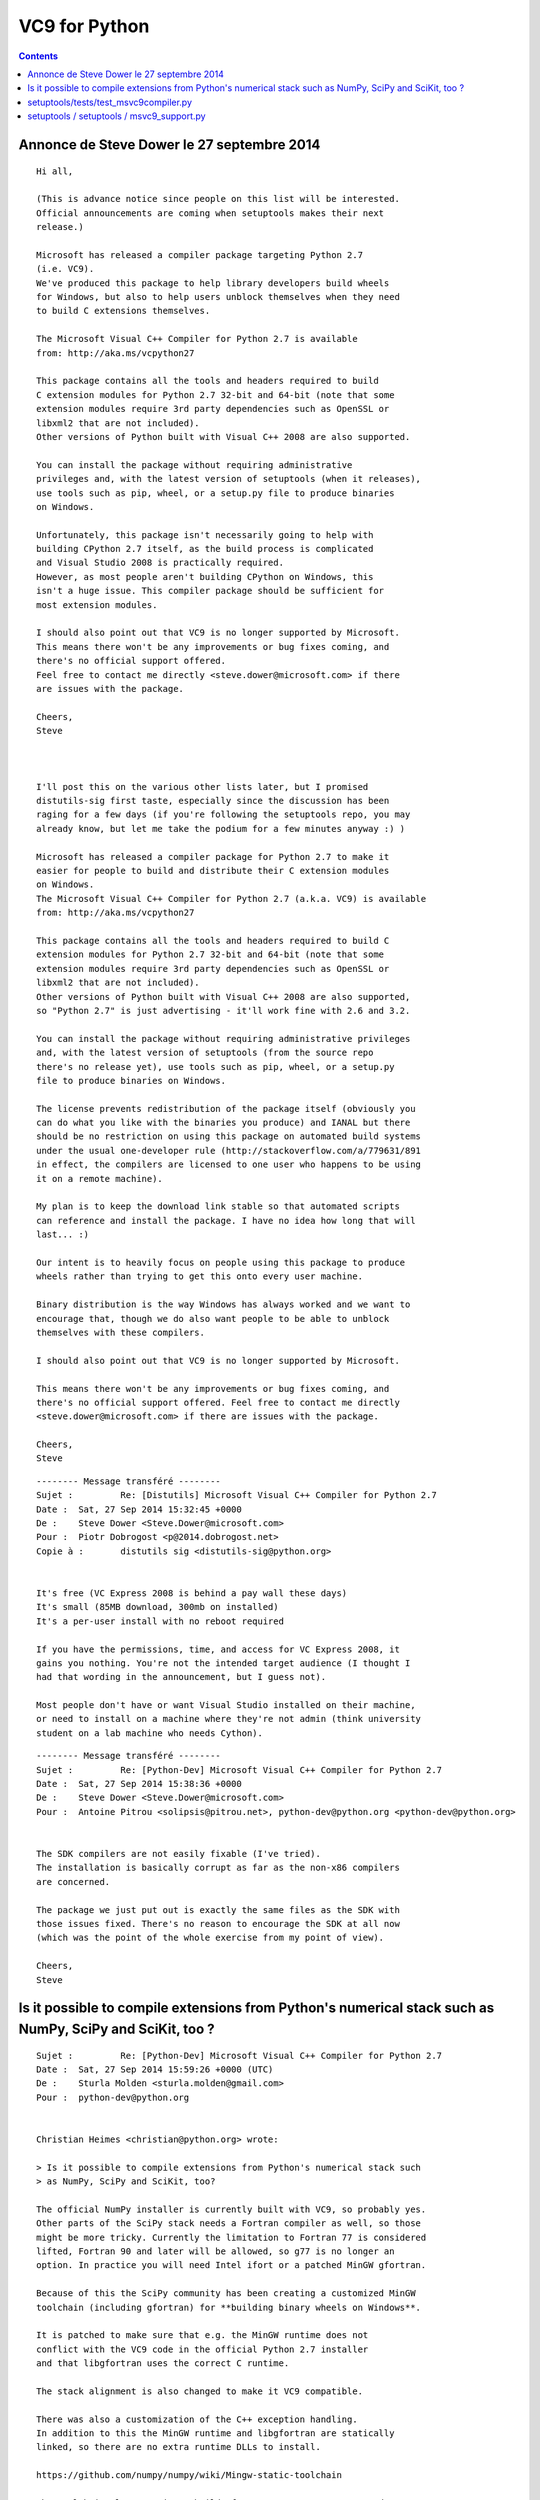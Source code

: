 ﻿

.. index::
   pair: Python ; VC9


.. _py_VC9:

=======================
VC9 for Python 
=======================

.. seealso::

   - https://mail.python.org/pipermail/distutils-sig/2014-September/024885.html

.. contents::
   :depth: 3

Annonce de Steve Dower le 27 septembre 2014
============================================


.. seealso::

   - :ref:`visual_c_2008`
   - http://aka.ms/vcpython27

::

	Hi all,

	(This is advance notice since people on this list will be interested. 
	Official announcements are coming when setuptools makes their next 
	release.)

	Microsoft has released a compiler package targeting Python 2.7 
	(i.e. VC9). 
	We've produced this package to help library developers build wheels 
	for Windows, but also to help users unblock themselves when they need 
	to build C extensions themselves.

	The Microsoft Visual C++ Compiler for Python 2.7 is available 
	from: http://aka.ms/vcpython27

	This package contains all the tools and headers required to build 
	C extension modules for Python 2.7 32-bit and 64-bit (note that some 
	extension modules require 3rd party dependencies such as OpenSSL or 
	libxml2 that are not included). 
	Other versions of Python built with Visual C++ 2008 are also supported.

	You can install the package without requiring administrative 
	privileges and, with the latest version of setuptools (when it releases), 
	use tools such as pip, wheel, or a setup.py file to produce binaries 
	on Windows.

	Unfortunately, this package isn't necessarily going to help with 
	building CPython 2.7 itself, as the build process is complicated 
	and Visual Studio 2008 is practically required. 
	However, as most people aren't building CPython on Windows, this 
	isn't a huge issue. This compiler package should be sufficient for 
	most extension modules.

	I should also point out that VC9 is no longer supported by Microsoft. 
	This means there won't be any improvements or bug fixes coming, and 
	there's no official support offered. 
	Feel free to contact me directly <steve.dower@microsoft.com> if there 
	are issues with the package.

	Cheers,
	Steve



	I'll post this on the various other lists later, but I promised 
	distutils-sig first taste, especially since the discussion has been 
	raging for a few days (if you're following the setuptools repo, you may 
	already know, but let me take the podium for a few minutes anyway :) )

	Microsoft has released a compiler package for Python 2.7 to make it 
	easier for people to build and distribute their C extension modules 
	on Windows. 
	The Microsoft Visual C++ Compiler for Python 2.7 (a.k.a. VC9) is available 
	from: http://aka.ms/vcpython27

	This package contains all the tools and headers required to build C 
	extension modules for Python 2.7 32-bit and 64-bit (note that some
	extension modules require 3rd party dependencies such as OpenSSL or 
	libxml2 that are not included). 
	Other versions of Python built with Visual C++ 2008 are also supported, 
	so "Python 2.7" is just advertising - it'll work fine with 2.6 and 3.2.

	You can install the package without requiring administrative privileges 
	and, with the latest version of setuptools (from the source repo  
	there's no release yet), use tools such as pip, wheel, or a setup.py 
	file to produce binaries on Windows.

	The license prevents redistribution of the package itself (obviously you 
	can do what you like with the binaries you produce) and IANAL but there 
	should be no restriction on using this package on automated build systems 
	under the usual one-developer rule (http://stackoverflow.com/a/779631/891 
	in effect, the compilers are licensed to one user who happens to be using 
	it on a remote machine).

	My plan is to keep the download link stable so that automated scripts 
	can reference and install the package. I have no idea how long that will 
	last... :)

	Our intent is to heavily focus on people using this package to produce
	wheels rather than trying to get this onto every user machine. 

	Binary distribution is the way Windows has always worked and we want to 
	encourage that, though we do also want people to be able to unblock 
	themselves with these compilers.

	I should also point out that VC9 is no longer supported by Microsoft. 

	This means there won't be any improvements or bug fixes coming, and 
	there's no official support offered. Feel free to contact me directly 
	<steve.dower@microsoft.com> if there are issues with the package.

	Cheers,
	Steve


::

	-------- Message transféré --------
	Sujet : 	Re: [Distutils] Microsoft Visual C++ Compiler for Python 2.7
	Date : 	Sat, 27 Sep 2014 15:32:45 +0000
	De : 	Steve Dower <Steve.Dower@microsoft.com>
	Pour : 	Piotr Dobrogost <p@2014.dobrogost.net>
	Copie à : 	distutils sig <distutils-sig@python.org>


	It's free (VC Express 2008 is behind a pay wall these days)
	It's small (85MB download, 300mb on installed)
	It's a per-user install with no reboot required

	If you have the permissions, time, and access for VC Express 2008, it 
	gains you nothing. You're not the intended target audience (I thought I 
	had that wording in the announcement, but I guess not).

	Most people don't have or want Visual Studio installed on their machine, 
	or need to install on a machine where they're not admin (think university 
	student on a lab machine who needs Cython).


::

	-------- Message transféré --------
	Sujet : 	Re: [Python-Dev] Microsoft Visual C++ Compiler for Python 2.7
	Date : 	Sat, 27 Sep 2014 15:38:36 +0000
	De : 	Steve Dower <Steve.Dower@microsoft.com>
	Pour : 	Antoine Pitrou <solipsis@pitrou.net>, python-dev@python.org <python-dev@python.org>


	The SDK compilers are not easily fixable (I've tried). 
	The installation is basically corrupt as far as the non-x86 compilers 
	are concerned.

	The package we just put out is exactly the same files as the SDK with 
	those issues fixed. There's no reason to encourage the SDK at all now 
	(which was the point of the whole exercise from my point of view).

	Cheers,
	Steve
	

Is it possible to compile extensions from Python's numerical stack such as NumPy, SciPy and SciKit, too ?	
==========================================================================================================


::

	Sujet : 	Re: [Python-Dev] Microsoft Visual C++ Compiler for Python 2.7
	Date : 	Sat, 27 Sep 2014 15:59:26 +0000 (UTC)
	De : 	Sturla Molden <sturla.molden@gmail.com>
	Pour : 	python-dev@python.org


	Christian Heimes <christian@python.org> wrote:

	> Is it possible to compile extensions from Python's numerical stack such
	> as NumPy, SciPy and SciKit, too?

	The official NumPy installer is currently built with VC9, so probably yes.
	Other parts of the SciPy stack needs a Fortran compiler as well, so those
	might be more tricky. Currently the limitation to Fortran 77 is considered
	lifted, Fortran 90 and later will be allowed, so g77 is no longer an
	option. In practice you will need Intel ifort or a patched MinGW gfortran. 

	Because of this the SciPy community has been creating a customized MinGW
	toolchain (including gfortran) for **building binary wheels on Windows**. 
	
	It is patched to make sure that e.g. the MinGW runtime does not 
	conflict with the VC9 code in the official Python 2.7 installer 
	and that libgfortran uses the correct C runtime. 
	
	The stack alignment is also changed to make it VC9 compatible. 
	
	There was also a customization of the C++ exception handling.
	In addition to this the MinGW runtime and libgfortran are statically
	linked, so there are no extra runtime DLLs to install.

	https://github.com/numpy/numpy/wiki/Mingw-static-toolchain

	The toolchain also contains a build of OpenBLAS to use as BLAS and LAPACK
	when building NumPy and the SciPy stack. Intel MKL or ATLAS might be
	preferred though, due to concerns about the maturity of OpenBLAS.

	Sturla Molden
		

setuptools/tests/test_msvc9compiler.py
=======================================

.. seealso::

   - https://bitbucket.org/pypa/setuptools/commits/2e6ea8a0635a4667aed6ba072fe718f8cf3e0521

 
::

	"""msvc9compiler monkey patch test

	This test ensures that importing setuptools is sufficient to replace
	the standard find_vcvarsall function with our patched version that
	finds the Visual C++ for Python package.
	"""

	import os
	import shutil
	import sys
	import tempfile
	import unittest
	import distutils.errors

	# importing only setuptools should apply the patch
	__import__('setuptools')

	class MockReg:
		"""Mock for distutils.msvc9compiler.Reg. We patch it
		with an instance of this class that mocks out the
		functions that access the registry.
		"""

		def __init__(self, hkey_local_machine={}, hkey_current_user={}):
			self.hklm = hkey_local_machine
			self.hkcu = hkey_current_user

		def __enter__(self):
			self.original_read_keys = distutils.msvc9compiler.Reg.read_keys
			self.original_read_values = distutils.msvc9compiler.Reg.read_values

			_winreg = getattr(distutils.msvc9compiler, '_winreg', None)
			winreg = getattr(distutils.msvc9compiler, 'winreg', _winreg)

			hives = {
				winreg.HKEY_CURRENT_USER: self.hkcu,
				winreg.HKEY_LOCAL_MACHINE: self.hklm,
			}

			def read_keys(cls, base, key):
				"""Return list of registry keys."""
				hive = hives.get(base, {})
				return [k.rpartition('\\')[2]
						for k in hive if k.startswith(key.lower())]

			def read_values(cls, base, key):
				"""Return dict of registry keys and values."""
				hive = hives.get(base, {})
				return dict((k.rpartition('\\')[2], hive[k])
							for k in hive if k.startswith(key.lower()))

			distutils.msvc9compiler.Reg.read_keys = classmethod(read_keys)
			distutils.msvc9compiler.Reg.read_values = classmethod(read_values)

			return self

		def __exit__(self, exc_type, exc_value, exc_tb):
			distutils.msvc9compiler.Reg.read_keys = self.original_read_keys
			distutils.msvc9compiler.Reg.read_values = self.original_read_values

	class TestMSVC9Compiler(unittest.TestCase):

		def test_find_vcvarsall_patch(self):
			if not hasattr(distutils, 'msvc9compiler'):
				# skip
				return

			self.assertEqual(
				"setuptools.extension",
				distutils.msvc9compiler.find_vcvarsall.__module__,
				"find_vcvarsall was not patched"
			)

			find_vcvarsall = distutils.msvc9compiler.find_vcvarsall
			query_vcvarsall = distutils.msvc9compiler.query_vcvarsall

			# No registry entries or environment variable means we should
			# not find anything
			old_value = os.environ.pop("VS90COMNTOOLS", None)
			try:
				with MockReg():
					self.assertIsNone(find_vcvarsall(9.0))

					try:
						query_vcvarsall(9.0)
						self.fail('Expected DistutilsPlatformError from query_vcvarsall()')
					except distutils.errors.DistutilsPlatformError:
						exc_message = str(sys.exc_info()[1])
					self.assertIn('aka.ms/vcpython27', exc_message)
			finally:
				if old_value:
					os.environ["VS90COMNTOOLS"] = old_value

			key_32 = r'software\microsoft\devdiv\vcforpython\9.0\installdir'
			key_64 = r'software\wow6432node\microsoft\devdiv\vcforpython\9.0\installdir'

			# Make two mock files so we can tell whether HCKU entries are
			# preferred to HKLM entries.
			mock_installdir_1 = tempfile.mkdtemp()
			mock_vcvarsall_bat_1 = os.path.join(mock_installdir_1, 'vcvarsall.bat')
			open(mock_vcvarsall_bat_1, 'w').close()
			mock_installdir_2 = tempfile.mkdtemp()
			mock_vcvarsall_bat_2 = os.path.join(mock_installdir_2, 'vcvarsall.bat')
			open(mock_vcvarsall_bat_2, 'w').close()
			try:
				# Ensure we get the current user's setting first
				with MockReg(
					hkey_current_user={key_32: mock_installdir_1},
					hkey_local_machine={
						key_32: mock_installdir_2,
						key_64: mock_installdir_2,
					}
				):
					self.assertEqual(mock_vcvarsall_bat_1, find_vcvarsall(9.0))

				# Ensure we get the local machine value if it's there
				with MockReg(hkey_local_machine={key_32: mock_installdir_2}):
					self.assertEqual(mock_vcvarsall_bat_2, find_vcvarsall(9.0))

				# Ensure we prefer the 64-bit local machine key
				# (*not* the Wow6432Node key)
				with MockReg(
					hkey_local_machine={
						# This *should* only exist on 32-bit machines
						key_32: mock_installdir_1,
						# This *should* only exist on 64-bit machines
						key_64: mock_installdir_2,
					}
				):
					self.assertEqual(mock_vcvarsall_bat_1, find_vcvarsall(9.0))
			finally:
				shutil.rmtree(mock_installdir_1)
				shutil.rmtree(mock_installdir_2)
 
 
setuptools / setuptools / msvc9_support.py 
==============================================
 
::

	import sys

	import distutils.msvc9compiler

	def patch_for_specialized_compiler():
		"""
		Patch functions in distutils.msvc9compiler to use the standalone compiler
		build for Python (Windows only). Fall back to original behavior when the
		standalone compiler is not available.
		"""
		VC_BASE = r'Software\%sMicrosoft\DevDiv\VCForPython\%0.1f'
		find_vcvarsall = distutils.msvc9compiler.find_vcvarsall
		query_vcvarsall = distutils.msvc9compiler.query_vcvarsall
		if find_vcvarsall and find_vcvarsall.__module__.startswith('setuptools.'):
			# Already patched
			return

		def _find_vcvarsall(version):
			Reg = distutils.msvc9compiler.Reg
			try:
				# Per-user installs register the compiler path here
				productdir = Reg.get_value(VC_BASE % ('', version), "installdir")
			except KeyError:
				try:
					# All-user installs on a 64-bit system register here
					productdir = Reg.get_value(VC_BASE % ('Wow6432Node\\', version), "installdir")
				except KeyError:
					productdir = None

			if productdir:
				import os
				vcvarsall = os.path.join(productdir, "vcvarsall.bat")
				if os.path.isfile(vcvarsall):
					return vcvarsall

			return find_vcvarsall(version)

		def _query_vcvarsall(version, *args, **kwargs):
			try:
				return query_vcvarsall(version, *args, **kwargs)
			except distutils.errors.DistutilsPlatformError:
				exc = sys.exc_info()[1]
				if exc and "vcvarsall.bat" in exc.args[0]:
					message = 'Microsoft Visual C++ %0.1f is required (%s).' % (version, exc.args[0])
					if int(version) == 9:
						# This redirection link is maintained by Microsoft.
						# Contact vspython@microsoft.com if it needs updating.
						raise distutils.errors.DistutilsPlatformError(
							message + ' Get it from http://aka.ms/vcpython27'
						)
					raise distutils.errors.DistutilsPlatformError(message)
				raise

		distutils.msvc9compiler.find_vcvarsall = _find_vcvarsall
		distutils.msvc9compiler.query_vcvarsall = _query_vcvarsall


